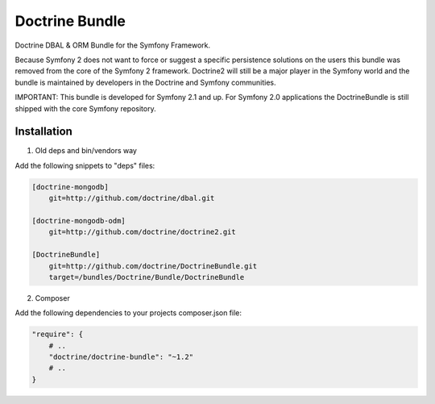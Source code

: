 Doctrine Bundle
===============

Doctrine DBAL & ORM Bundle for the Symfony Framework.

Because Symfony 2 does not want to force or suggest a specific persistence solutions on the users
this bundle was removed from the core of the Symfony 2 framework. Doctrine2 will still be a major player
in the Symfony world and the bundle is maintained by developers in the Doctrine and Symfony communities.

IMPORTANT: This bundle is developed for Symfony 2.1 and up. For Symfony 2.0 applications the DoctrineBundle
is still shipped with the core Symfony repository.

Installation
------------

1. Old deps and bin/vendors way

Add the following snippets to "deps" files:

.. code-block::

    [doctrine-mongodb]
        git=http://github.com/doctrine/dbal.git

    [doctrine-mongodb-odm]
        git=http://github.com/doctrine/doctrine2.git

    [DoctrineBundle]
        git=http://github.com/doctrine/DoctrineBundle.git
        target=/bundles/Doctrine/Bundle/DoctrineBundle

2. Composer

Add the following dependencies to your projects composer.json file:

.. code-block::

    "require": {
        # ..
        "doctrine/doctrine-bundle": "~1.2"
        # ..
    }

